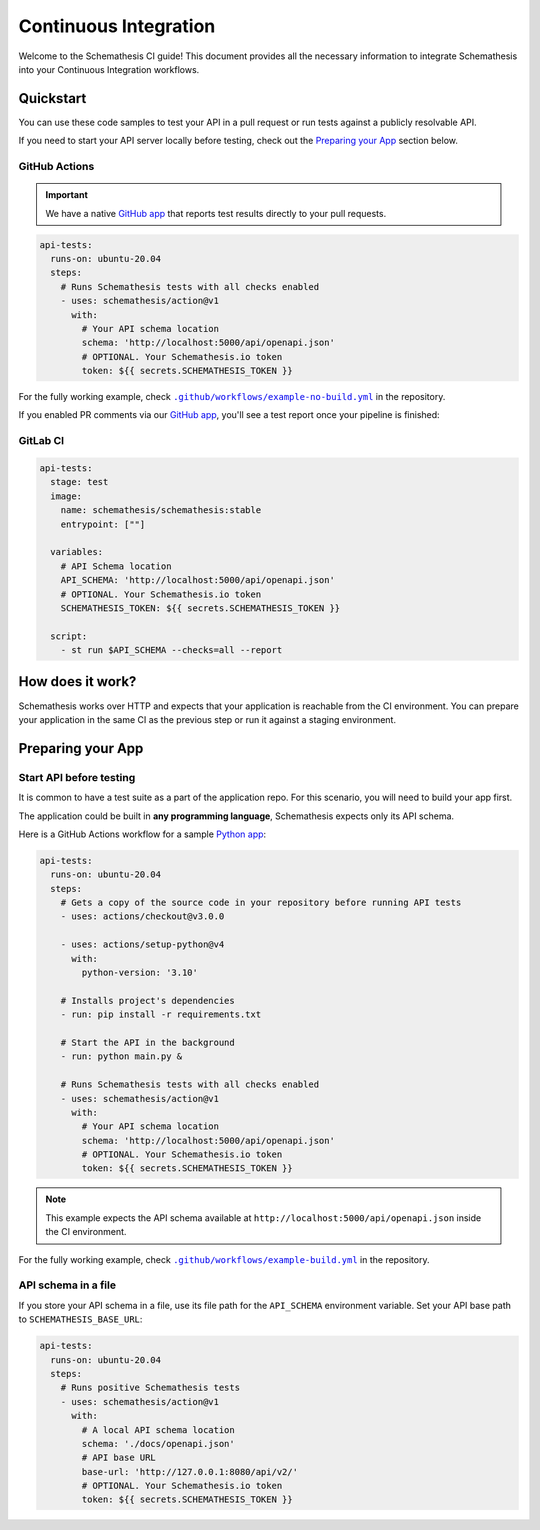 Continuous Integration
======================

Welcome to the Schemathesis CI guide! This document provides all the necessary information to integrate Schemathesis
into your Continuous Integration workflows.

Quickstart
----------

You can use these code samples to test your API in a pull request or run tests against a publicly resolvable API.

If you need to start your API server locally before testing, check out the `Preparing your App`_ section below.

GitHub Actions
~~~~~~~~~~~~~~

.. important::

    We have a native `GitHub app`_ that reports test results directly to your pull requests.

.. code-block:: yaml

  api-tests:
    runs-on: ubuntu-20.04
    steps:
      # Runs Schemathesis tests with all checks enabled
      - uses: schemathesis/action@v1
        with:
          # Your API schema location
          schema: 'http://localhost:5000/api/openapi.json'
          # OPTIONAL. Your Schemathesis.io token
          token: ${{ secrets.SCHEMATHESIS_TOKEN }}

For the fully working example, check |no-build.yml|_ in the repository.

.. |no-build.yml| replace:: ``.github/workflows/example-no-build.yml``
.. _no-build.yml: https://github.com/schemathesis/schemathesis/blob/master/.github/workflows/example-no-build.yml

If you enabled PR comments via our `GitHub app`_, you'll see a test report once your pipeline is finished:

.. image:: https://raw.githubusercontent.com/schemathesis/schemathesis/master/img/service_github_report.png

GitLab CI
~~~~~~~~~

.. code-block:: yaml

  api-tests:
    stage: test
    image:
      name: schemathesis/schemathesis:stable
      entrypoint: [""]

    variables:
      # API Schema location
      API_SCHEMA: 'http://localhost:5000/api/openapi.json'
      # OPTIONAL. Your Schemathesis.io token
      SCHEMATHESIS_TOKEN: ${{ secrets.SCHEMATHESIS_TOKEN }}

    script:
      - st run $API_SCHEMA --checks=all --report

How does it work?
------------------

Schemathesis works over HTTP and expects that your application is reachable from the CI environment.
You can prepare your application in the same CI as the previous step or run it against a staging environment.

Preparing your App
------------------

Start API before testing
~~~~~~~~~~~~~~~~~~~~~~~~

It is common to have a test suite as a part of the application repo. For this scenario, you will need to build your app first.

The application could be built in **any programming language**, Schemathesis expects only its API schema.

Here is a GitHub Actions workflow for a sample `Python app`_:

.. code-block:: yaml

  api-tests:
    runs-on: ubuntu-20.04
    steps:
      # Gets a copy of the source code in your repository before running API tests
      - uses: actions/checkout@v3.0.0

      - uses: actions/setup-python@v4
        with:
          python-version: '3.10'

      # Installs project's dependencies
      - run: pip install -r requirements.txt

      # Start the API in the background
      - run: python main.py &

      # Runs Schemathesis tests with all checks enabled
      - uses: schemathesis/action@v1
        with:
          # Your API schema location
          schema: 'http://localhost:5000/api/openapi.json'
          # OPTIONAL. Your Schemathesis.io token
          token: ${{ secrets.SCHEMATHESIS_TOKEN }}

.. note::

   This example expects the API schema available at ``http://localhost:5000/api/openapi.json`` inside the CI environment.

For the fully working example, check |build.yml|_ in the repository.

.. |build.yml| replace:: ``.github/workflows/example-build.yml``
.. _build.yml: https://github.com/schemathesis/schemathesis/blob/master/.github/workflows/example-build.yml

API schema in a file
~~~~~~~~~~~~~~~~~~~~

If you store your API schema in a file, use its file path for the ``API_SCHEMA`` environment variable.
Set your API base path to ``SCHEMATHESIS_BASE_URL``:

.. code-block:: yaml

  api-tests:
    runs-on: ubuntu-20.04
    steps:
      # Runs positive Schemathesis tests
      - uses: schemathesis/action@v1
        with:
          # A local API schema location
          schema: './docs/openapi.json'
          # API base URL
          base-url: 'http://127.0.0.1:8080/api/v2/'
          # OPTIONAL. Your Schemathesis.io token
          token: ${{ secrets.SCHEMATHESIS_TOKEN }}

.. _Python app: https://github.com/schemathesis/schemathesis/tree/master/example
.. _GitHub app: https://github.com/apps/schemathesis
